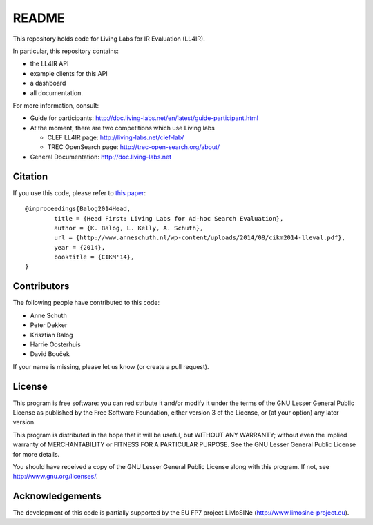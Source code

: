 README
======

This repository holds code for Living Labs for IR Evaluation (LL4IR).

In particular, this repository contains:

- the LL4IR API
- example clients for this API
- a dashboard
- all documentation.
	
For more information, consult:

- Guide for participants: http://doc.living-labs.net/en/latest/guide-participant.html

- At the moment, there are two competitions which use Living labs

  - CLEF LL4IR page: http://living-labs.net/clef-lab/
  - TREC OpenSearch page: http://trec-open-search.org/about/

- General Documentation: http://doc.living-labs.net



Citation
--------
If you use this code, please refer to `this paper <http://www.anneschuth.nl/wp-content/uploads/2014/08/cikm2014-lleval.pdf>`_: ::

	@inproceedings{Balog2014Head,
		title = {Head First: Living Labs for Ad-hoc Search Evaluation},
		author = {K. Balog, L. Kelly, A. Schuth},
		url = {http://www.anneschuth.nl/wp-content/uploads/2014/08/cikm2014-lleval.pdf},
		year = {2014},
		booktitle = {CIKM'14},
	}
       

Contributors
------------

The following people have contributed to this code: 

- Anne Schuth
- Peter Dekker
- Krisztian Balog
- Harrie Oosterhuis
- David Bouček

If your name is missing, please let us know (or create a pull request).

License
-------
This program is free software: you can redistribute it and/or modify
it under the terms of the GNU Lesser General Public License as published by
the Free Software Foundation, either version 3 of the License, or
(at your option) any later version.

This program is distributed in the hope that it will be useful,
but WITHOUT ANY WARRANTY; without even the implied warranty of
MERCHANTABILITY or FITNESS FOR A PARTICULAR PURPOSE.  See the
GNU Lesser General Public License for more details.

You should have received a copy of the GNU Lesser General Public License
along with this program.  If not, see http://www.gnu.org/licenses/.

Acknowledgements
----------------
The development of this code is partially supported by the EU FP7 project 
LiMoSINe (http://www.limosine-project.eu).
